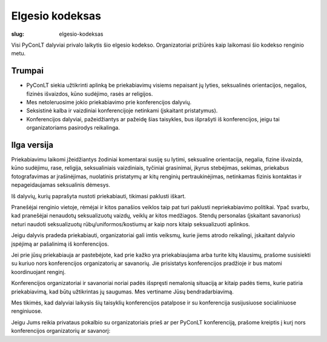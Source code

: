 Elgesio kodeksas
################

:slug: elgesio-kodeksas

Visi PyConLT dalyviai privalo laikytis šio elgesio kodekso. Organizatoriai
prižiūrės kaip laikomasi šio kodekso renginio metu.

Trumpai
=======

- PyConLT siekia užtikrinti aplinką be priekabiavimų visiems nepaisant jų
  lyties, seksualinės orientacijos, negalios, fizinės išvaizdos, kūno sudėjimo,
  rasės ar religijos. 

- Mes netoleruosime jokio priekabiavimo prie konferencijos dalyvių. 

- Seksistinė kalba ir vaizdiniai konferencijoje netinkami (įskaitant
  pristatymus). 

- Konferencijos dalyviai, pažeidžiantys ar pažeidę šias taisykles, bus
  išprašyti iš konferencijos, jeigu tai organizatoriams pasirodys reikalinga.

Ilga versija
============

Priekabiavimu laikomi įžeidžiantys žodiniai komentarai susiję su lytimi,
seksualine orientacija, negalia, fizine išvaizda, kūno sudėjimu, rase,
religija, seksualiniais vaizdiniais, tyčiniai grasinimai, įkyrus stebėjimas,
sekimas, priekabus fotografavimas ar įrašinėjimas, nuolatinis pristatymų ar
kitų renginių pertraukinėjimas, netinkamas fizinis kontaktas ir nepageidaujamas
seksualinis dėmesys.

Iš dalyvių, kurių paprašyta nustoti priekabiauti, tikimasi paklusti iškart.

Pranešėjai renginio vietoje, rėmėjai ir kitos panašios veiklos taip pat turi
paklusti nepriekabiavimo politikai. Ypač svarbu, kad pranešėjai nenaudotų
seksualizuotų vaizdų, veiklų ar kitos medžiagos. Stendų personalas (įskaitant
savanorius) neturi naudoti seksualizuotų rūbų/uniformos/kostiumų ar kaip nors
kitaip seksualizuoti aplinkos.

Jeigu dalyvis pradeda priekabiauti, organizatoriai gali imtis veiksmų, kurie
jiems atrodo reikalingi, įskaitant dalyvio įspėjimą ar pašalinimą iš
konferencijos. 

Jei prie jūsų priekabiauja ar pastebėjote, kad prie kažko yra priekabiaujama
arba turite kitų klausimų, prašome susisiekti su kuriuo nors konferencijos
organizatorių ar savanorių. Jie prisistatys konferencijos pradžioje ir bus
matomi koordinuojant renginį. 

Konferencijos organizatoriai ir savanoriai noriai padės išspręsti nemalonią
situaciją ar kitaip padės tiems, kurie patiria priekabiavimą, kad būtų
užtikrintas jų saugumas. Mes vertiname Jūsų bendradarbiavimą. 

Mes tikimės, kad dalyviai laikysis šių taisyklių konferencijos patalpose ir su
konferencija susijusiuose socialiniuose renginiuose. 

Jeigu Jums reikia privataus pokalbio su organizatoriais prieš ar per PyConLT
konferenciją, prašome kreiptis į kurį nors konferencijos organizatorių ar
savanorį:
